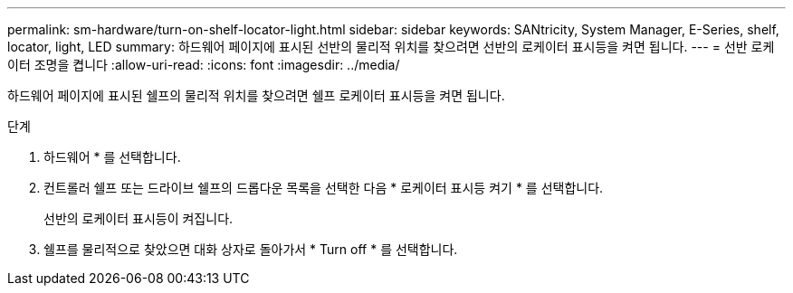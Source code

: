 ---
permalink: sm-hardware/turn-on-shelf-locator-light.html 
sidebar: sidebar 
keywords: SANtricity, System Manager, E-Series, shelf, locator, light, LED 
summary: 하드웨어 페이지에 표시된 선반의 물리적 위치를 찾으려면 선반의 로케이터 표시등을 켜면 됩니다. 
---
= 선반 로케이터 조명을 켭니다
:allow-uri-read: 
:icons: font
:imagesdir: ../media/


[role="lead"]
하드웨어 페이지에 표시된 쉘프의 물리적 위치를 찾으려면 쉘프 로케이터 표시등을 켜면 됩니다.

.단계
. 하드웨어 * 를 선택합니다.
. 컨트롤러 쉘프 또는 드라이브 쉘프의 드롭다운 목록을 선택한 다음 * 로케이터 표시등 켜기 * 를 선택합니다.
+
선반의 로케이터 표시등이 켜집니다.

. 쉘프를 물리적으로 찾았으면 대화 상자로 돌아가서 * Turn off * 를 선택합니다.


